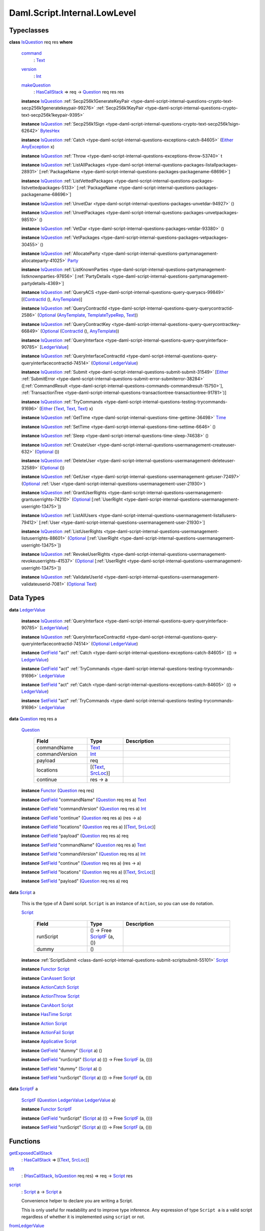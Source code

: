 .. Copyright (c) 2025 Digital Asset (Switzerland) GmbH and/or its affiliates. All rights reserved.
.. SPDX-License-Identifier: Apache-2.0

.. _module-daml-script-internal-lowlevel-80672:

Daml.Script.Internal.LowLevel
=============================

Typeclasses
-----------

.. _class-daml-script-internal-lowlevel-isquestion-79227:

**class** `IsQuestion <class-daml-script-internal-lowlevel-isquestion-79227_>`_ req res **where**

  .. _function-daml-script-internal-lowlevel-command-29824:

  `command <function-daml-script-internal-lowlevel-command-29824_>`_
    \: `Text <https://docs.daml.com/daml/stdlib/Prelude.html#type-ghc-types-text-51952>`_

  .. _function-daml-script-internal-lowlevel-version-95863:

  `version <function-daml-script-internal-lowlevel-version-95863_>`_
    \: `Int <https://docs.daml.com/daml/stdlib/Prelude.html#type-ghc-types-int-37261>`_

  .. _function-daml-script-internal-lowlevel-makequestion-25300:

  `makeQuestion <function-daml-script-internal-lowlevel-makequestion-25300_>`_
    \: `HasCallStack <https://docs.daml.com/daml/stdlib/DA-Stack.html#type-ghc-stack-types-hascallstack-63713>`_ \=\> req \-\> `Question <type-daml-script-internal-lowlevel-question-76582_>`_ req res res

  **instance** `IsQuestion <class-daml-script-internal-lowlevel-isquestion-79227_>`_ :ref:`Secp256k1GenerateKeyPair <type-daml-script-internal-questions-crypto-text-secp256k1generatekeypair-99276>` :ref:`Secp256k1KeyPair <type-daml-script-internal-questions-crypto-text-secp256k1keypair-9395>`

  **instance** `IsQuestion <class-daml-script-internal-lowlevel-isquestion-79227_>`_ :ref:`Secp256k1Sign <type-daml-script-internal-questions-crypto-text-secp256k1sign-62642>` `BytesHex <https://docs.daml.com/daml/stdlib/DA-Crypto-Text.html#type-da-crypto-text-byteshex-47880>`_

  **instance** `IsQuestion <class-daml-script-internal-lowlevel-isquestion-79227_>`_ :ref:`Catch <type-daml-script-internal-questions-exceptions-catch-84605>` (`Either <https://docs.daml.com/daml/stdlib/Prelude.html#type-da-types-either-56020>`_ `AnyException <https://docs.daml.com/daml/stdlib/Prelude.html#type-da-internal-lf-anyexception-7004>`_ x)

  **instance** `IsQuestion <class-daml-script-internal-lowlevel-isquestion-79227_>`_ :ref:`Throw <type-daml-script-internal-questions-exceptions-throw-53740>` t

  **instance** `IsQuestion <class-daml-script-internal-lowlevel-isquestion-79227_>`_ :ref:`ListAllPackages <type-daml-script-internal-questions-packages-listallpackages-28931>` \[:ref:`PackageName <type-daml-script-internal-questions-packages-packagename-68696>`\]

  **instance** `IsQuestion <class-daml-script-internal-lowlevel-isquestion-79227_>`_ :ref:`ListVettedPackages <type-daml-script-internal-questions-packages-listvettedpackages-5133>` \[:ref:`PackageName <type-daml-script-internal-questions-packages-packagename-68696>`\]

  **instance** `IsQuestion <class-daml-script-internal-lowlevel-isquestion-79227_>`_ :ref:`UnvetDar <type-daml-script-internal-questions-packages-unvetdar-94927>` ()

  **instance** `IsQuestion <class-daml-script-internal-lowlevel-isquestion-79227_>`_ :ref:`UnvetPackages <type-daml-script-internal-questions-packages-unvetpackages-98510>` ()

  **instance** `IsQuestion <class-daml-script-internal-lowlevel-isquestion-79227_>`_ :ref:`VetDar <type-daml-script-internal-questions-packages-vetdar-93380>` ()

  **instance** `IsQuestion <class-daml-script-internal-lowlevel-isquestion-79227_>`_ :ref:`VetPackages <type-daml-script-internal-questions-packages-vetpackages-30455>` ()

  **instance** `IsQuestion <class-daml-script-internal-lowlevel-isquestion-79227_>`_ :ref:`AllocateParty <type-daml-script-internal-questions-partymanagement-allocateparty-41025>` `Party <https://docs.daml.com/daml/stdlib/Prelude.html#type-da-internal-lf-party-57932>`_

  **instance** `IsQuestion <class-daml-script-internal-lowlevel-isquestion-79227_>`_ :ref:`ListKnownParties <type-daml-script-internal-questions-partymanagement-listknownparties-97656>` \[:ref:`PartyDetails <type-daml-script-internal-questions-partymanagement-partydetails-4369>`\]

  **instance** `IsQuestion <class-daml-script-internal-lowlevel-isquestion-79227_>`_ :ref:`QueryACS <type-daml-script-internal-questions-query-queryacs-99849>` \[(`ContractId <https://docs.daml.com/daml/stdlib/Prelude.html#type-da-internal-lf-contractid-95282>`_ (), `AnyTemplate <https://docs.daml.com/daml/stdlib/Prelude.html#type-da-internal-any-anytemplate-63703>`_)\]

  **instance** `IsQuestion <class-daml-script-internal-lowlevel-isquestion-79227_>`_ :ref:`QueryContractId <type-daml-script-internal-questions-query-querycontractid-2586>` (`Optional <https://docs.daml.com/daml/stdlib/Prelude.html#type-da-internal-prelude-optional-37153>`_ (`AnyTemplate <https://docs.daml.com/daml/stdlib/Prelude.html#type-da-internal-any-anytemplate-63703>`_, `TemplateTypeRep <https://docs.daml.com/daml/stdlib/Prelude.html#type-da-internal-any-templatetyperep-33792>`_, `Text <https://docs.daml.com/daml/stdlib/Prelude.html#type-ghc-types-text-51952>`_))

  **instance** `IsQuestion <class-daml-script-internal-lowlevel-isquestion-79227_>`_ :ref:`QueryContractKey <type-daml-script-internal-questions-query-querycontractkey-66849>` (`Optional <https://docs.daml.com/daml/stdlib/Prelude.html#type-da-internal-prelude-optional-37153>`_ (`ContractId <https://docs.daml.com/daml/stdlib/Prelude.html#type-da-internal-lf-contractid-95282>`_ (), `AnyTemplate <https://docs.daml.com/daml/stdlib/Prelude.html#type-da-internal-any-anytemplate-63703>`_))

  **instance** `IsQuestion <class-daml-script-internal-lowlevel-isquestion-79227_>`_ :ref:`QueryInterface <type-daml-script-internal-questions-query-queryinterface-90785>` \[`LedgerValue <type-daml-script-internal-lowlevel-ledgervalue-66913_>`_\]

  **instance** `IsQuestion <class-daml-script-internal-lowlevel-isquestion-79227_>`_ :ref:`QueryInterfaceContractId <type-daml-script-internal-questions-query-queryinterfacecontractid-74514>` (`Optional <https://docs.daml.com/daml/stdlib/Prelude.html#type-da-internal-prelude-optional-37153>`_ `LedgerValue <type-daml-script-internal-lowlevel-ledgervalue-66913_>`_)

  **instance** `IsQuestion <class-daml-script-internal-lowlevel-isquestion-79227_>`_ :ref:`Submit <type-daml-script-internal-questions-submit-submit-31549>` \[`Either <https://docs.daml.com/daml/stdlib/Prelude.html#type-da-types-either-56020>`_ :ref:`SubmitError <type-daml-script-internal-questions-submit-error-submiterror-38284>` (\[:ref:`CommandResult <type-daml-script-internal-questions-commands-commandresult-15750>`\], :ref:`TransactionTree <type-daml-script-internal-questions-transactiontree-transactiontree-91781>`)\]

  **instance** `IsQuestion <class-daml-script-internal-lowlevel-isquestion-79227_>`_ :ref:`TryCommands <type-daml-script-internal-questions-testing-trycommands-91696>` (`Either <https://docs.daml.com/daml/stdlib/Prelude.html#type-da-types-either-56020>`_ (`Text <https://docs.daml.com/daml/stdlib/Prelude.html#type-ghc-types-text-51952>`_, `Text <https://docs.daml.com/daml/stdlib/Prelude.html#type-ghc-types-text-51952>`_, `Text <https://docs.daml.com/daml/stdlib/Prelude.html#type-ghc-types-text-51952>`_) x)

  **instance** `IsQuestion <class-daml-script-internal-lowlevel-isquestion-79227_>`_ :ref:`GetTime <type-daml-script-internal-questions-time-gettime-36498>` `Time <https://docs.daml.com/daml/stdlib/Prelude.html#type-da-internal-lf-time-63886>`_

  **instance** `IsQuestion <class-daml-script-internal-lowlevel-isquestion-79227_>`_ :ref:`SetTime <type-daml-script-internal-questions-time-settime-6646>` ()

  **instance** `IsQuestion <class-daml-script-internal-lowlevel-isquestion-79227_>`_ :ref:`Sleep <type-daml-script-internal-questions-time-sleep-74638>` ()

  **instance** `IsQuestion <class-daml-script-internal-lowlevel-isquestion-79227_>`_ :ref:`CreateUser <type-daml-script-internal-questions-usermanagement-createuser-632>` (`Optional <https://docs.daml.com/daml/stdlib/Prelude.html#type-da-internal-prelude-optional-37153>`_ ())

  **instance** `IsQuestion <class-daml-script-internal-lowlevel-isquestion-79227_>`_ :ref:`DeleteUser <type-daml-script-internal-questions-usermanagement-deleteuser-32589>` (`Optional <https://docs.daml.com/daml/stdlib/Prelude.html#type-da-internal-prelude-optional-37153>`_ ())

  **instance** `IsQuestion <class-daml-script-internal-lowlevel-isquestion-79227_>`_ :ref:`GetUser <type-daml-script-internal-questions-usermanagement-getuser-72497>` (`Optional <https://docs.daml.com/daml/stdlib/Prelude.html#type-da-internal-prelude-optional-37153>`_ :ref:`User <type-daml-script-internal-questions-usermanagement-user-21930>`)

  **instance** `IsQuestion <class-daml-script-internal-lowlevel-isquestion-79227_>`_ :ref:`GrantUserRights <type-daml-script-internal-questions-usermanagement-grantuserrights-74210>` (`Optional <https://docs.daml.com/daml/stdlib/Prelude.html#type-da-internal-prelude-optional-37153>`_ \[:ref:`UserRight <type-daml-script-internal-questions-usermanagement-userright-13475>`\])

  **instance** `IsQuestion <class-daml-script-internal-lowlevel-isquestion-79227_>`_ :ref:`ListAllUsers <type-daml-script-internal-questions-usermanagement-listallusers-79412>` \[:ref:`User <type-daml-script-internal-questions-usermanagement-user-21930>`\]

  **instance** `IsQuestion <class-daml-script-internal-lowlevel-isquestion-79227_>`_ :ref:`ListUserRights <type-daml-script-internal-questions-usermanagement-listuserrights-88601>` (`Optional <https://docs.daml.com/daml/stdlib/Prelude.html#type-da-internal-prelude-optional-37153>`_ \[:ref:`UserRight <type-daml-script-internal-questions-usermanagement-userright-13475>`\])

  **instance** `IsQuestion <class-daml-script-internal-lowlevel-isquestion-79227_>`_ :ref:`RevokeUserRights <type-daml-script-internal-questions-usermanagement-revokeuserrights-41537>` (`Optional <https://docs.daml.com/daml/stdlib/Prelude.html#type-da-internal-prelude-optional-37153>`_ \[:ref:`UserRight <type-daml-script-internal-questions-usermanagement-userright-13475>`\])

  **instance** `IsQuestion <class-daml-script-internal-lowlevel-isquestion-79227_>`_ :ref:`ValidateUserId <type-daml-script-internal-questions-usermanagement-validateuserid-7081>` (`Optional <https://docs.daml.com/daml/stdlib/Prelude.html#type-da-internal-prelude-optional-37153>`_ `Text <https://docs.daml.com/daml/stdlib/Prelude.html#type-ghc-types-text-51952>`_)

Data Types
----------

.. _type-daml-script-internal-lowlevel-ledgervalue-66913:

**data** `LedgerValue <type-daml-script-internal-lowlevel-ledgervalue-66913_>`_

  **instance** `IsQuestion <class-daml-script-internal-lowlevel-isquestion-79227_>`_ :ref:`QueryInterface <type-daml-script-internal-questions-query-queryinterface-90785>` \[`LedgerValue <type-daml-script-internal-lowlevel-ledgervalue-66913_>`_\]

  **instance** `IsQuestion <class-daml-script-internal-lowlevel-isquestion-79227_>`_ :ref:`QueryInterfaceContractId <type-daml-script-internal-questions-query-queryinterfacecontractid-74514>` (`Optional <https://docs.daml.com/daml/stdlib/Prelude.html#type-da-internal-prelude-optional-37153>`_ `LedgerValue <type-daml-script-internal-lowlevel-ledgervalue-66913_>`_)

  **instance** `GetField <https://docs.daml.com/daml/stdlib/DA-Record.html#class-da-internal-record-getfield-53979>`_ \"act\" :ref:`Catch <type-daml-script-internal-questions-exceptions-catch-84605>` (() \-\> `LedgerValue <type-daml-script-internal-lowlevel-ledgervalue-66913_>`_)

  **instance** `GetField <https://docs.daml.com/daml/stdlib/DA-Record.html#class-da-internal-record-getfield-53979>`_ \"act\" :ref:`TryCommands <type-daml-script-internal-questions-testing-trycommands-91696>` `LedgerValue <type-daml-script-internal-lowlevel-ledgervalue-66913_>`_

  **instance** `SetField <https://docs.daml.com/daml/stdlib/DA-Record.html#class-da-internal-record-setfield-4311>`_ \"act\" :ref:`Catch <type-daml-script-internal-questions-exceptions-catch-84605>` (() \-\> `LedgerValue <type-daml-script-internal-lowlevel-ledgervalue-66913_>`_)

  **instance** `SetField <https://docs.daml.com/daml/stdlib/DA-Record.html#class-da-internal-record-setfield-4311>`_ \"act\" :ref:`TryCommands <type-daml-script-internal-questions-testing-trycommands-91696>` `LedgerValue <type-daml-script-internal-lowlevel-ledgervalue-66913_>`_

.. _type-daml-script-internal-lowlevel-question-76582:

**data** `Question <type-daml-script-internal-lowlevel-question-76582_>`_ req res a

  .. _constr-daml-script-internal-lowlevel-question-60451:

  `Question <constr-daml-script-internal-lowlevel-question-60451_>`_

    .. list-table::
       :widths: 15 10 30
       :header-rows: 1

       * - Field
         - Type
         - Description
       * - commandName
         - `Text <https://docs.daml.com/daml/stdlib/Prelude.html#type-ghc-types-text-51952>`_
         -
       * - commandVersion
         - `Int <https://docs.daml.com/daml/stdlib/Prelude.html#type-ghc-types-int-37261>`_
         -
       * - payload
         - req
         -
       * - locations
         - \[(`Text <https://docs.daml.com/daml/stdlib/Prelude.html#type-ghc-types-text-51952>`_, `SrcLoc <https://docs.daml.com/daml/stdlib/DA-Stack.html#type-da-stack-types-srcloc-15887>`_)\]
         -
       * - continue
         - res \-\> a
         -

  **instance** `Functor <https://docs.daml.com/daml/stdlib/Prelude.html#class-ghc-base-functor-31205>`_ (`Question <type-daml-script-internal-lowlevel-question-76582_>`_ req res)

  **instance** `GetField <https://docs.daml.com/daml/stdlib/DA-Record.html#class-da-internal-record-getfield-53979>`_ \"commandName\" (`Question <type-daml-script-internal-lowlevel-question-76582_>`_ req res a) `Text <https://docs.daml.com/daml/stdlib/Prelude.html#type-ghc-types-text-51952>`_

  **instance** `GetField <https://docs.daml.com/daml/stdlib/DA-Record.html#class-da-internal-record-getfield-53979>`_ \"commandVersion\" (`Question <type-daml-script-internal-lowlevel-question-76582_>`_ req res a) `Int <https://docs.daml.com/daml/stdlib/Prelude.html#type-ghc-types-int-37261>`_

  **instance** `GetField <https://docs.daml.com/daml/stdlib/DA-Record.html#class-da-internal-record-getfield-53979>`_ \"continue\" (`Question <type-daml-script-internal-lowlevel-question-76582_>`_ req res a) (res \-\> a)

  **instance** `GetField <https://docs.daml.com/daml/stdlib/DA-Record.html#class-da-internal-record-getfield-53979>`_ \"locations\" (`Question <type-daml-script-internal-lowlevel-question-76582_>`_ req res a) \[(`Text <https://docs.daml.com/daml/stdlib/Prelude.html#type-ghc-types-text-51952>`_, `SrcLoc <https://docs.daml.com/daml/stdlib/DA-Stack.html#type-da-stack-types-srcloc-15887>`_)\]

  **instance** `GetField <https://docs.daml.com/daml/stdlib/DA-Record.html#class-da-internal-record-getfield-53979>`_ \"payload\" (`Question <type-daml-script-internal-lowlevel-question-76582_>`_ req res a) req

  **instance** `SetField <https://docs.daml.com/daml/stdlib/DA-Record.html#class-da-internal-record-setfield-4311>`_ \"commandName\" (`Question <type-daml-script-internal-lowlevel-question-76582_>`_ req res a) `Text <https://docs.daml.com/daml/stdlib/Prelude.html#type-ghc-types-text-51952>`_

  **instance** `SetField <https://docs.daml.com/daml/stdlib/DA-Record.html#class-da-internal-record-setfield-4311>`_ \"commandVersion\" (`Question <type-daml-script-internal-lowlevel-question-76582_>`_ req res a) `Int <https://docs.daml.com/daml/stdlib/Prelude.html#type-ghc-types-int-37261>`_

  **instance** `SetField <https://docs.daml.com/daml/stdlib/DA-Record.html#class-da-internal-record-setfield-4311>`_ \"continue\" (`Question <type-daml-script-internal-lowlevel-question-76582_>`_ req res a) (res \-\> a)

  **instance** `SetField <https://docs.daml.com/daml/stdlib/DA-Record.html#class-da-internal-record-setfield-4311>`_ \"locations\" (`Question <type-daml-script-internal-lowlevel-question-76582_>`_ req res a) \[(`Text <https://docs.daml.com/daml/stdlib/Prelude.html#type-ghc-types-text-51952>`_, `SrcLoc <https://docs.daml.com/daml/stdlib/DA-Stack.html#type-da-stack-types-srcloc-15887>`_)\]

  **instance** `SetField <https://docs.daml.com/daml/stdlib/DA-Record.html#class-da-internal-record-setfield-4311>`_ \"payload\" (`Question <type-daml-script-internal-lowlevel-question-76582_>`_ req res a) req

.. _type-daml-script-internal-lowlevel-script-4781:

**data** `Script <type-daml-script-internal-lowlevel-script-4781_>`_ a

  This is the type of A Daml script\. ``Script`` is an instance of ``Action``,
  so you can use ``do`` notation\.

  .. _constr-daml-script-internal-lowlevel-script-73096:

  `Script <constr-daml-script-internal-lowlevel-script-73096_>`_

    .. list-table::
       :widths: 15 10 30
       :header-rows: 1

       * - Field
         - Type
         - Description
       * - runScript
         - () \-\> Free `ScriptF <type-daml-script-internal-lowlevel-scriptf-37150_>`_ (a, ())
         -
       * - dummy
         - ()
         -

  **instance** :ref:`ScriptSubmit <class-daml-script-internal-questions-submit-scriptsubmit-55101>` `Script <type-daml-script-internal-lowlevel-script-4781_>`_

  **instance** `Functor <https://docs.daml.com/daml/stdlib/Prelude.html#class-ghc-base-functor-31205>`_ `Script <type-daml-script-internal-lowlevel-script-4781_>`_

  **instance** `CanAssert <https://docs.daml.com/daml/stdlib/Prelude.html#class-da-internal-assert-canassert-67323>`_ `Script <type-daml-script-internal-lowlevel-script-4781_>`_

  **instance** `ActionCatch <https://docs.daml.com/daml/stdlib/DA-Exception.html#class-da-internal-exception-actioncatch-69238>`_ `Script <type-daml-script-internal-lowlevel-script-4781_>`_

  **instance** `ActionThrow <https://docs.daml.com/daml/stdlib/DA-Exception.html#class-da-internal-exception-actionthrow-37623>`_ `Script <type-daml-script-internal-lowlevel-script-4781_>`_

  **instance** `CanAbort <https://docs.daml.com/daml/stdlib/Prelude.html#class-da-internal-lf-canabort-29060>`_ `Script <type-daml-script-internal-lowlevel-script-4781_>`_

  **instance** `HasTime <https://docs.daml.com/daml/stdlib/Prelude.html#class-da-internal-lf-hastime-96546>`_ `Script <type-daml-script-internal-lowlevel-script-4781_>`_

  **instance** `Action <https://docs.daml.com/daml/stdlib/Prelude.html#class-da-internal-prelude-action-68790>`_ `Script <type-daml-script-internal-lowlevel-script-4781_>`_

  **instance** `ActionFail <https://docs.daml.com/daml/stdlib/Prelude.html#class-da-internal-prelude-actionfail-34438>`_ `Script <type-daml-script-internal-lowlevel-script-4781_>`_

  **instance** `Applicative <https://docs.daml.com/daml/stdlib/Prelude.html#class-da-internal-prelude-applicative-9257>`_ `Script <type-daml-script-internal-lowlevel-script-4781_>`_

  **instance** `GetField <https://docs.daml.com/daml/stdlib/DA-Record.html#class-da-internal-record-getfield-53979>`_ \"dummy\" (`Script <type-daml-script-internal-lowlevel-script-4781_>`_ a) ()

  **instance** `GetField <https://docs.daml.com/daml/stdlib/DA-Record.html#class-da-internal-record-getfield-53979>`_ \"runScript\" (`Script <type-daml-script-internal-lowlevel-script-4781_>`_ a) (() \-\> Free `ScriptF <type-daml-script-internal-lowlevel-scriptf-37150_>`_ (a, ()))

  **instance** `SetField <https://docs.daml.com/daml/stdlib/DA-Record.html#class-da-internal-record-setfield-4311>`_ \"dummy\" (`Script <type-daml-script-internal-lowlevel-script-4781_>`_ a) ()

  **instance** `SetField <https://docs.daml.com/daml/stdlib/DA-Record.html#class-da-internal-record-setfield-4311>`_ \"runScript\" (`Script <type-daml-script-internal-lowlevel-script-4781_>`_ a) (() \-\> Free `ScriptF <type-daml-script-internal-lowlevel-scriptf-37150_>`_ (a, ()))

.. _type-daml-script-internal-lowlevel-scriptf-37150:

**data** `ScriptF <type-daml-script-internal-lowlevel-scriptf-37150_>`_ a

  .. _constr-daml-script-internal-lowlevel-scriptf-96157:

  `ScriptF <constr-daml-script-internal-lowlevel-scriptf-96157_>`_ (`Question <type-daml-script-internal-lowlevel-question-76582_>`_ `LedgerValue <type-daml-script-internal-lowlevel-ledgervalue-66913_>`_ `LedgerValue <type-daml-script-internal-lowlevel-ledgervalue-66913_>`_ a)


  **instance** `Functor <https://docs.daml.com/daml/stdlib/Prelude.html#class-ghc-base-functor-31205>`_ `ScriptF <type-daml-script-internal-lowlevel-scriptf-37150_>`_

  **instance** `GetField <https://docs.daml.com/daml/stdlib/DA-Record.html#class-da-internal-record-getfield-53979>`_ \"runScript\" (`Script <type-daml-script-internal-lowlevel-script-4781_>`_ a) (() \-\> Free `ScriptF <type-daml-script-internal-lowlevel-scriptf-37150_>`_ (a, ()))

  **instance** `SetField <https://docs.daml.com/daml/stdlib/DA-Record.html#class-da-internal-record-setfield-4311>`_ \"runScript\" (`Script <type-daml-script-internal-lowlevel-script-4781_>`_ a) (() \-\> Free `ScriptF <type-daml-script-internal-lowlevel-scriptf-37150_>`_ (a, ()))

Functions
---------

.. _function-daml-script-internal-lowlevel-getexposedcallstack-93035:

`getExposedCallStack <function-daml-script-internal-lowlevel-getexposedcallstack-93035_>`_
  \: `HasCallStack <https://docs.daml.com/daml/stdlib/DA-Stack.html#type-ghc-stack-types-hascallstack-63713>`_ \=\> \[(`Text <https://docs.daml.com/daml/stdlib/Prelude.html#type-ghc-types-text-51952>`_, `SrcLoc <https://docs.daml.com/daml/stdlib/DA-Stack.html#type-da-stack-types-srcloc-15887>`_)\]

.. _function-daml-script-internal-lowlevel-lift-11033:

`lift <function-daml-script-internal-lowlevel-lift-11033_>`_
  \: (`HasCallStack <https://docs.daml.com/daml/stdlib/DA-Stack.html#type-ghc-stack-types-hascallstack-63713>`_, `IsQuestion <class-daml-script-internal-lowlevel-isquestion-79227_>`_ req res) \=\> req \-\> `Script <type-daml-script-internal-lowlevel-script-4781_>`_ res

.. _function-daml-script-internal-lowlevel-script-65113:

`script <function-daml-script-internal-lowlevel-script-65113_>`_
  \: `Script <type-daml-script-internal-lowlevel-script-4781_>`_ a \-\> `Script <type-daml-script-internal-lowlevel-script-4781_>`_ a

  Convenience helper to declare you are writing a Script\.

  This is only useful for readability and to improve type inference\.
  Any expression of type ``Script a`` is a valid script regardless of whether
  it is implemented using ``script`` or not\.

.. _function-daml-script-internal-lowlevel-fromledgervalue-46749:

`fromLedgerValue <function-daml-script-internal-lowlevel-fromledgervalue-46749_>`_
  \: `LedgerValue <type-daml-script-internal-lowlevel-ledgervalue-66913_>`_ \-\> a

.. _function-daml-script-internal-lowlevel-toledgervalue-45258:

`toLedgerValue <function-daml-script-internal-lowlevel-toledgervalue-45258_>`_
  \: a \-\> `LedgerValue <type-daml-script-internal-lowlevel-ledgervalue-66913_>`_

.. _function-daml-script-internal-lowlevel-anytoanyexception-43153:

`anyToAnyException <function-daml-script-internal-lowlevel-anytoanyexception-43153_>`_
  \: Any \-\> `AnyException <https://docs.daml.com/daml/stdlib/Prelude.html#type-da-internal-lf-anyexception-7004>`_

.. _function-daml-script-internal-lowlevel-anyexceptiontoany-62585:

`anyExceptionToAny <function-daml-script-internal-lowlevel-anyexceptiontoany-62585_>`_
  \: `AnyException <https://docs.daml.com/daml/stdlib/Prelude.html#type-da-internal-lf-anyexception-7004>`_ \-\> Any

